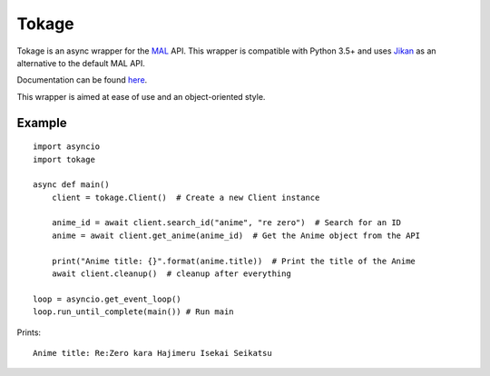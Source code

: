 
Tokage
======

Tokage is an async wrapper for the `MAL <https://myanimelist.net/>`_ API.
This wrapper is compatible with Python 3.5+ and uses `Jikan <http://jikan.me/>`_ as an alternative to the default MAL API.

Documentation can be found `here <http://tokage.readthedocs.io/en/latest/index.html>`_.

This wrapper is aimed at ease of use and an object-oriented style.

Example
-------

::

    import asyncio
    import tokage

    async def main()
        client = tokage.Client()  # Create a new Client instance
        
        anime_id = await client.search_id("anime", "re zero")  # Search for an ID
        anime = await client.get_anime(anime_id)  # Get the Anime object from the API
    
        print("Anime title: {}".format(anime.title))  # Print the title of the Anime
        await client.cleanup()  # cleanup after everything
    
    loop = asyncio.get_event_loop()
    loop.run_until_complete(main()) # Run main

Prints:
::

    Anime title: Re:Zero kara Hajimeru Isekai Seikatsu

